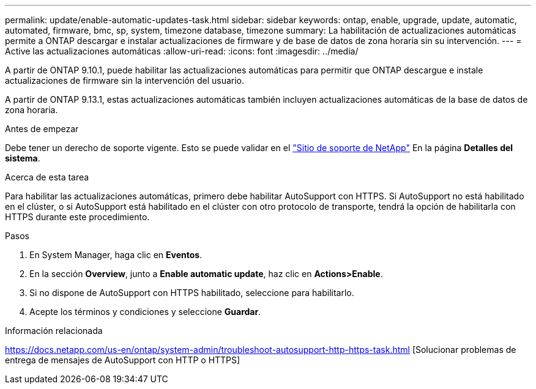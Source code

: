 ---
permalink: update/enable-automatic-updates-task.html 
sidebar: sidebar 
keywords: ontap, enable, upgrade, update, automatic, automated, firmware, bmc, sp, system, timezone database, timezone 
summary: La habilitación de actualizaciones automáticas permite a ONTAP descargar e instalar actualizaciones de firmware y de base de datos de zona horaria sin su intervención. 
---
= Active las actualizaciones automáticas
:allow-uri-read: 
:icons: font
:imagesdir: ../media/


[role="lead"]
A partir de ONTAP 9.10.1, puede habilitar las actualizaciones automáticas para permitir que ONTAP descargue e instale actualizaciones de firmware sin la intervención del usuario.

A partir de ONTAP 9.13.1, estas actualizaciones automáticas también incluyen actualizaciones automáticas de la base de datos de zona horaria.

.Antes de empezar
Debe tener un derecho de soporte vigente. Esto se puede validar en el link:https://mysupport.netapp.com/site/["Sitio de soporte de NetApp"] En la página *Detalles del sistema*.

.Acerca de esta tarea
Para habilitar las actualizaciones automáticas, primero debe habilitar AutoSupport con HTTPS. Si AutoSupport no está habilitado en el clúster, o si AutoSupport está habilitado en el clúster con otro protocolo de transporte, tendrá la opción de habilitarla con HTTPS durante este procedimiento.

.Pasos
. En System Manager, haga clic en *Eventos*.
. En la sección *Overview*, junto a *Enable automatic update*, haz clic en *Actions>Enable*.
. Si no dispone de AutoSupport con HTTPS habilitado, seleccione para habilitarlo.
. Acepte los términos y condiciones y seleccione *Guardar*.


.Información relacionada
https://docs.netapp.com/us-en/ontap/system-admin/troubleshoot-autosupport-http-https-task.html[] [Solucionar problemas de entrega de mensajes de AutoSupport con HTTP o HTTPS]

